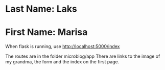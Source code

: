 * Last Name: Laks
* First Name: Marisa

When flask is running, use http://localhost:5000/index

The routes are in the folder microblog/app
There are links to the image of my grandma, the form and the index on the first page.
